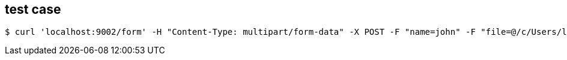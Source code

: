 == test case
[source]
$ curl 'localhost:9002/form' -H "Content-Type: multipart/form-data" -X POST -F "name=john" -F "file=@/c/Users/luobd/Documents/test/material.txt"


